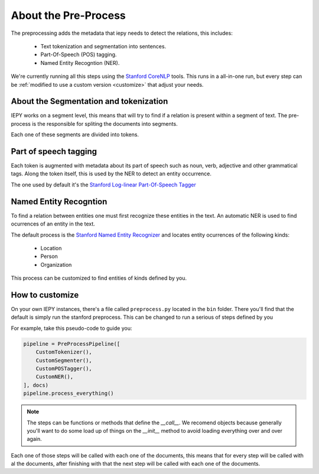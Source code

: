 About the Pre-Process
=====================

The preprocessing adds the metadata that iepy needs to detect the relations, this includes:

    * Text tokenization and segmentation into sentences.
    * Part-Of-Speech (POS) tagging.
    * Named Entity Recogntion (NER).

We're currently running all this steps using the `Stanford CoreNLP <http://nlp.stanford.edu/software/corenlp.shtml>`_ tools.
This runs in a all-in-one run, but every step can be :ref:`modified to use a custom version <customize>` that adjust your needs.


About the Segmentation and tokenization
---------------------------------------

IEPY works on a segment level, this means that will try to find if a relation is present within a segment of text. The
pre-process is the responsible for spliting the documents into segments.

Each one of these segments are divided into tokens. 

Part of speech tagging
----------------------

Each token is augmented with metadata about its part of speech such as noun, verb, adjective and other grammatical tags.
Along the token itself, this is used by the NER to detect an entity occurrence.

The one used by default it's the `Stanford Log-linear Part-Of-Speech Tagger <http://nlp.stanford.edu/software/tagger.shtml>`_

Named Entity Recogntion
-----------------------

To find a relation between entities one must first recognize these entities in the text. An automatic NER is used to find
ocurrences of an entity in the text.

The default process is the `Stanford Named Entity Recognizer <http://nlp.stanford.edu/software/CRF-NER.shtml>`_ and locates
entity ocurrences of the following kinds:

    * Location
    * Person
    * Organization

This process can be customized to find entities of kinds defined by you.


.. _customize:

How to customize
----------------

On your own IEPY instances, there's a file called ``preprocess.py`` located in the ``bin`` folder. There you'll find
that the default is simply run the stanford preprocess. This can be changed to run a serious of steps defined by you

For example, take this pseudo-code to guide you:

.. code-block:: python

    pipeline = PreProcessPipeline([
        CustomTokenizer(),
        CustomSegmenter(),
        CustomPOSTagger(),
        CustomNER(),
    ], docs)
    pipeline.process_everything()


.. note::

    The steps can be functions or methods that define the `__call__`. We recomend objects because generally you'll
    want to do some load up of things on the `__init__` method to avoid loading everything over and over again.

Each one of those steps will be called with each one of the documents, this means that for every step will be called
with al the documents, after finishing with that the next step will be called with each one of the documents.
